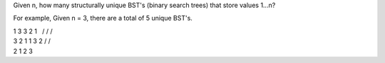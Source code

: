 Given n, how many structurally unique BST's (binary search trees) that
store values 1...n?

For example, Given n = 3, there are a total of 5 unique BST's.

| 1 3 3 2 1   / / /  
| 3 2 1 1 3 2 / /  
| 2 1 2 3
